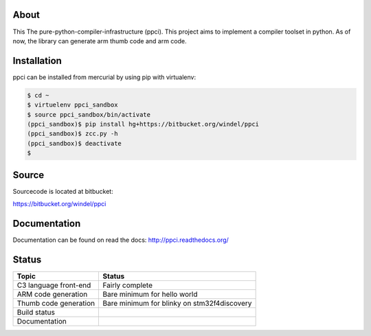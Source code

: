 
About
=====

This The pure-python-compiler-infrastructure (ppci). This project aims to
implement a compiler toolset in python. As of now, the library can generate
arm thumb code and arm code.

Installation
============

ppci can be installed from mercurial by using pip with virtualenv:

.. code:: bash

    $ cd ~
    $ virtuelenv ppci_sandbox
    $ source ppci_sandbox/bin/activate
    (ppci_sandbox)$ pip install hg+https://bitbucket.org/windel/ppci
    (ppci_sandbox)$ zcc.py -h
    (ppci_sandbox)$ deactivate
    $

Source
======

Sourcecode is located at bitbucket:

https://bitbucket.org/windel/ppci

Documentation
=============

Documentation can be found on read the docs: http://ppci.readthedocs.org/


Status
======

+------------------------+---------------------------------------------+
| Topic                  | Status                                      |
+========================+=============================================+
| C3 language front-end  | Fairly complete                             |
+------------------------+---------------------------------------------+
| ARM code generation    | Bare minimum for hello world                |
+------------------------+---------------------------------------------+
| Thumb code generation  | Bare minimum for blinky on stm32f4discovery |
+------------------------+---------------------------------------------+
| Build status           | |dronestate|_                               |
+------------------------+---------------------------------------------+
| Documentation          | |docstate|_                                 |
+------------------------+---------------------------------------------+


.. |dronestate| image:: https://drone.io/bitbucket.org/windel/ppci/status.png
.. _dronestate: https://drone.io/bitbucket.org/windel/ppci


.. |docstate| image:: https://readthedocs.org/projects/ppci/badge/?version=latest
.. _docstate: https://ppci.readthedocs.org/en/latest
